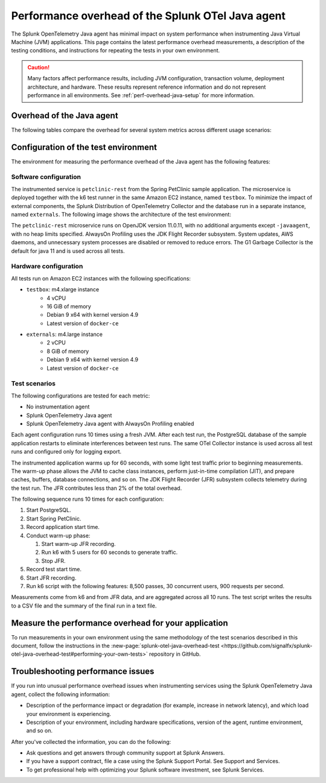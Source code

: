 .. _java-otel-performance:

***************************************************
Performance overhead of the Splunk OTel Java agent
***************************************************

.. meta::
   :description: The Splunk OpenTelemetry Java agent has minimal impact on system performance. This page contains the latest performance overhead measurements, as well as a description of the testing conditions, and instructions for repeating the tests in your own environment.

The Splunk OpenTelemetry Java agent has minimal impact on system performance when instrumenting Java Virtual Machine (JVM) applications. This page contains the latest performance overhead measurements, a description of the testing conditions, and instructions for repeating the tests in your own environment.

.. caution:: Many factors affect performance results, including JVM configuration, transaction volume, deployment architecture, and hardware. These results represent reference information and do not represent performance in all environments. See :ref:`perf-overhead-java-setup` for more information.

.. _java-perf-overhead-data:

Overhead of the Java agent
===================================================

The following tables compare the overhead for several system metrics across different usage scenarios:

.. tabs::

   .. tab:: CPU

      The following table shows the average CPU load for the user running the test application: 

      .. list-table:: 
         :header-rows: 1
         :widths: 60 40
         :width: 100%

         * - Condition
           - Value
         * - No instrumentation
           - 32%
         * - Splunk OpenTelemetry Java agent
           - 39%
         * - Splunk OpenTelemetry Java agent with AlwaysOn Profiling
           - 46%

      * Tested on March 16, 2022 using Splunk Java OTel agent version 1.9.0. For a description of the test environment, see :ref:`perf-overhead-java-setup`.

   .. tab:: Network

      The following table shows the network write average: 

      .. list-table:: 
         :header-rows: 1
         :widths: 60 40
         :width: 100%

         * - Condition
           - Value
         * - No instrumentation
           - 12.57 Mbps
         * - Splunk OpenTelemetry Java agent
           - 49.95 Mbps
         * - Splunk OpenTelemetry Java agent with AlwaysOn Profiling
           - 51.03 Mbps

      * Tested on March 16, 2022 using Splunk Java OTel agent version 1.9.0. For a description of the test environment, see :ref:`perf-overhead-java-setup`.

   .. tab:: Request latency

      The following table shows the average latency for single requests:

      .. list-table:: 
         :header-rows: 1
         :widths: 60 40
         :width: 100%
         
         * - Condition
           - Value
         * - No instrumentation
           - 12.24 milliseconds
         * - Splunk OpenTelemetry Java agent
           - 21.65 milliseconds
         * - Splunk OpenTelemetry Java agent with AlwaysOn Profiling
           - 34.12 milliseconds

      * Tested on March 16, 2022 using Splunk Java OTel agent version 1.9.0. For a description of the test environment, see :ref:`perf-overhead-java-setup`.

   .. tab:: Throughput

      The following table shows application throughput, expressed as requests per second: 

      .. list-table:: 
         :header-rows: 1
         :widths: 60 40
         :width: 100%

         * - Condition
           - Value
         * - No instrumentation
           - 890.47 requests per second
         * - Splunk OpenTelemetry Java agent
           - 866.74 requests per second
         * - Splunk OpenTelemetry Java agent with AlwaysOn Profiling
           - 797.46 requests per second

      * Tested on March 16, 2022 using Splunk Java OTel agent version 1.9.0. For a description of the test environment, see :ref:`perf-overhead-java-setup`.

   .. tab:: Startup time

      The following table shows application startup time: 

      .. list-table:: 
         :header-rows: 1
         :widths: 60 40
         :width: 100%
         
         * - Condition
           - Value
         * - No instrumentation
           - 15.23 seconds
         * - Splunk OpenTelemetry Java agent
           - 22.14 seconds
         * - Splunk OpenTelemetry Java agent with AlwaysOn Profiling
           - 22.92 seconds

      * Tested on March 16, 2022 using Splunk Java OTel agent version 1.9.0. For a description of the test environment, see :ref:`perf-overhead-java-setup`.

.. _perf-overhead-java-setup:

Configuration of the test environment
================================================

The environment for measuring the performance overhead of the Java agent has the following features:

Software configuration
-----------------------------------------------

The instrumented service is ``petclinic-rest`` from the Spring PetClinic sample application. The microservice is deployed together with the k6 test runner in the same Amazon EC2 instance, named ``testbox``. To minimize the impact of external components, the Splunk Distribution of OpenTelemetry Collector and the database run in a separate instance, named ``externals``. The following image shows the architecture of the test environment:

..  image:: /_images/performance/java/test-env.png
   :alt: Diagram of the test environment

The ``petclinic-rest`` microservice runs on OpenJDK version 11.0.11, with no additional arguments except ``-javaagent``, with no heap limits specified. AlwaysOn Profiling uses the JDK Flight Recorder subsystem. System updates, AWS daemons, and unnecessary system processes are disabled or removed to reduce errors. The G1 Garbage Collector is the default for java 11 and is used across all tests.

Hardware configuration
-----------------------------------------------

All tests run on Amazon EC2 instances with the following specifications:

- ``testbox``: m4.xlarge instance
   - 4 vCPU
   - 16 GiB of memory
   - Debian 9 x64 with kernel version 4.9
   - Latest version of ``docker-ce``
- ``externals``: m4.large instance
   - 2 vCPU
   - 8 GiB of memory
   - Debian 9 x64 with kernel version 4.9
   - Latest version of ``docker-ce``

Test scenarios
-----------------------------------------------

The following configurations are tested for each metric:

- No instrumentation agent
- Splunk OpenTelemetry Java agent
- Splunk OpenTelemetry Java agent with AlwaysOn Profiling enabled

Each agent configuration runs 10 times using a fresh JVM. After each test run, the PostgreSQL database of the sample application restarts to eliminate interferences between test runs. The same OTel Collector instance is used across all test runs and configured only for logging export.

The instrumented application warms up for 60 seconds, with some light test traffic prior to beginning measurements. The warm-up phase allows the JVM to cache class instances, perform just-in-time compilation (JIT), and prepare caches, buffers, database connections, and so on. The JDK Flight Recorder (JFR) subsystem collects telemetry during the test run. The JFR contributes less than 2% of the total overhead.

The following sequence runs 10 times for each configuration:

#. Start PostgreSQL.
#. Start Spring PetClinic.
#. Record application start time.
#. Conduct warm-up phase:
   
   #. Start warm-up JFR recording.
   #. Run k6 with 5 users for 60 seconds to generate traffic.
   #. Stop JFR.

#. Record test start time.
#. Start JFR recording.
#. Run k6 script with the following features: 8,500 passes, 30 concurrent users, 900 requests per second.

Measurements come from k6 and from JFR data, and are aggregated across all 10 runs. The test script writes the results to a CSV file and the summary of the final run in a text file.

Measure the performance overhead for your application
===========================================================

To run measurements in your own environment using the same methodology of the test scenarios described in this document, follow the instructions in the :new-page:`splunk-otel-java-overhead-test <https://github.com/signalfx/splunk-otel-java-overhead-test#performing-your-own-tests>` repository in GitHub.

Troubleshooting performance issues
===========================================================

If you run into unusual performance overhead issues when instrumenting services using the Splunk OpenTelemetry Java agent, collect the following information:

- Description of the performance impact or degradation (for example, increase in network latency), and which load your environment is experiencing.
- Description of your environment, including hardware specifications, version of the agent, runtime environment, and so on.

After you've collected the information, you can do the following:

- Ask questions and get answers through community support at Splunk Answers.
- If you have a support contract, file a case using the Splunk Support Portal. See Support and Services.
- To get professional help with optimizing your Splunk software investment, see Splunk Services.